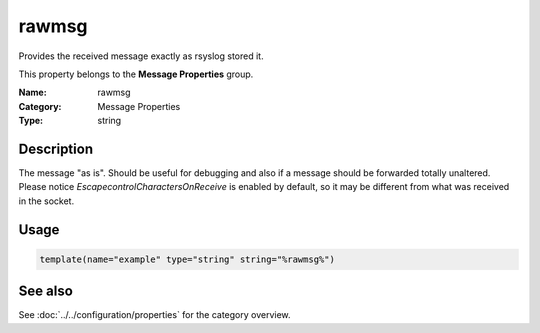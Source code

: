 .. _prop-message-rawmsg:
.. _properties.message.rawmsg:

rawmsg
======

.. index::
   single: properties; rawmsg
   single: rawmsg

.. summary-start

Provides the received message exactly as rsyslog stored it.

.. summary-end

This property belongs to the **Message Properties** group.

:Name: rawmsg
:Category: Message Properties
:Type: string

Description
-----------
The message "as is". Should be useful for debugging and also if a message should
be forwarded totally unaltered. Please notice *EscapecontrolCharactersOnReceive*
is enabled by default, so it may be different from what was received in the
socket.

Usage
-----
.. _properties.message.rawmsg-usage:

.. code-block:: rsyslog

   template(name="example" type="string" string="%rawmsg%")

See also
--------
See :doc:`../../configuration/properties` for the category overview.
